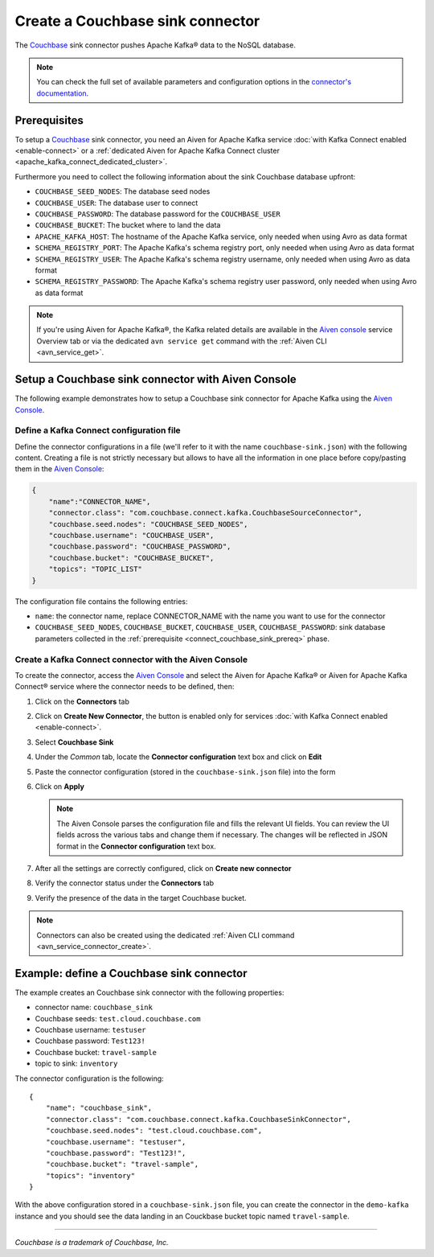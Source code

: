 Create a Couchbase sink connector
==============================================

The `Couchbase <https://www.couchbase.com/>`_ sink connector pushes Apache Kafka® data to the NoSQL database.

.. note::

    You can check the full set of available parameters and configuration options in the `connector's documentation <https://github.com/couchbase/kafka-connect-couchbase>`_.

.. _connect_couchbase_sink_prereq:

Prerequisites
-------------

To setup a `Couchbase <https://www.couchbase.com/>`_ sink connector, you need an Aiven for Apache Kafka service :doc:`with Kafka Connect enabled <enable-connect>` or a :ref:`dedicated Aiven for Apache Kafka Connect cluster <apache_kafka_connect_dedicated_cluster>`. 

Furthermore you need to collect the following information about the sink Couchbase database upfront:

* ``COUCHBASE_SEED_NODES``: The database seed nodes
* ``COUCHBASE_USER``: The database user to connect
* ``COUCHBASE_PASSWORD``: The database password for the ``COUCHBASE_USER``
* ``COUCHBASE_BUCKET``: The bucket where to land the data
* ``APACHE_KAFKA_HOST``: The hostname of the Apache Kafka service, only needed when using Avro as data format
* ``SCHEMA_REGISTRY_PORT``: The Apache Kafka's schema registry port, only needed when using Avro as data format
* ``SCHEMA_REGISTRY_USER``: The Apache Kafka's schema registry username, only needed when using Avro as data format
* ``SCHEMA_REGISTRY_PASSWORD``: The Apache Kafka's schema registry user password, only needed when using Avro as data format


.. Note::

    If you're using Aiven for Apache Kafka®,  the Kafka related details are available in the `Aiven console <https://console.aiven.io/>`_ service Overview tab or via the dedicated ``avn service get`` command with the :ref:`Aiven CLI <avn_service_get>`.

Setup a Couchbase sink connector with Aiven Console
------------------------------------------------------------

The following example demonstrates how to setup a Couchbase sink connector for Apache Kafka using the `Aiven Console <https://console.aiven.io/>`_.

Define a Kafka Connect configuration file
'''''''''''''''''''''''''''''''''''''''''

Define the connector configurations in a file (we'll refer to it with the name ``couchbase-sink.json``) with the following content. Creating a file is not strictly necessary but allows to have all the information in one place before copy/pasting them in the `Aiven Console <https://console.aiven.io/>`_:

.. code-block:: json

    {
        "name":"CONNECTOR_NAME",
        "connector.class": "com.couchbase.connect.kafka.CouchbaseSourceConnector",
        "couchbase.seed.nodes": "COUCHBASE_SEED_NODES", 
        "couchbase.username": "COUCHBASE_USER",
        "couchbase.password": "COUCHBASE_PASSWORD",
        "couchbase.bucket": "COUCHBASE_BUCKET",
        "topics": "TOPIC_LIST"
    }

The configuration file contains the following entries:

* ``name``: the connector name, replace CONNECTOR_NAME with the name you want to use for the connector
* ``COUCHBASE_SEED_NODES``, ``COUCHBASE_BUCKET``, ``COUCHBASE_USER``, ``COUCHBASE_PASSWORD``: sink database parameters collected in the :ref:`prerequisite <connect_couchbase_sink_prereq>` phase.  


Create a Kafka Connect connector with the Aiven Console
'''''''''''''''''''''''''''''''''''''''''''''''''''''''

To create the connector, access the `Aiven Console <https://console.aiven.io/>`_ and select the Aiven for Apache Kafka® or Aiven for Apache Kafka Connect® service where the connector needs to be defined, then:

1. Click on the **Connectors** tab
2. Click on **Create New Connector**, the button is enabled only for services :doc:`with Kafka Connect enabled <enable-connect>`.
3. Select **Couchbase Sink**
4. Under the *Common* tab, locate the **Connector configuration** text box and click on **Edit**
5. Paste the connector configuration (stored in the ``couchbase-sink.json`` file) into the form
6. Click on **Apply**

   .. note::

      The Aiven Console parses the configuration file and fills the relevant UI fields. You can review the UI fields across the various tabs and change them if necessary. The changes will be reflected in JSON format in the **Connector configuration** text box.

7. After all the settings are correctly configured, click on **Create new connector**
8. Verify the connector status under the **Connectors** tab
9. Verify the presence of the data in the target Couchbase bucket.

.. note::

    Connectors can also be created using the dedicated :ref:`Aiven CLI command <avn_service_connector_create>`.


Example: define a Couchbase sink connector
--------------------------------------------

The example creates an Couchbase sink connector with the following properties:

* connector name: ``couchbase_sink``
* Couchbase seeds: ``test.cloud.couchbase.com``
* Couchbase username: ``testuser``
* Couchbase password: ``Test123!`` 
* Couchbase bucket: ``travel-sample``
* topic to sink: ``inventory``

The connector configuration is the following:

::

    {
        "name": "couchbase_sink",
        "connector.class": "com.couchbase.connect.kafka.CouchbaseSinkConnector",
        "couchbase.seed.nodes": "test.cloud.couchbase.com",
        "couchbase.username": "testuser",
        "couchbase.password": "Test123!",
        "couchbase.bucket": "travel-sample",
        "topics": "inventory"
    }

With the above configuration stored in a ``couchbase-sink.json`` file, you can create the connector in the ``demo-kafka`` instance and you should see the data landing in an Couckbase bucket  topic named ``travel-sample``.

------

*Couchbase is a trademark of Couchbase, Inc.*

